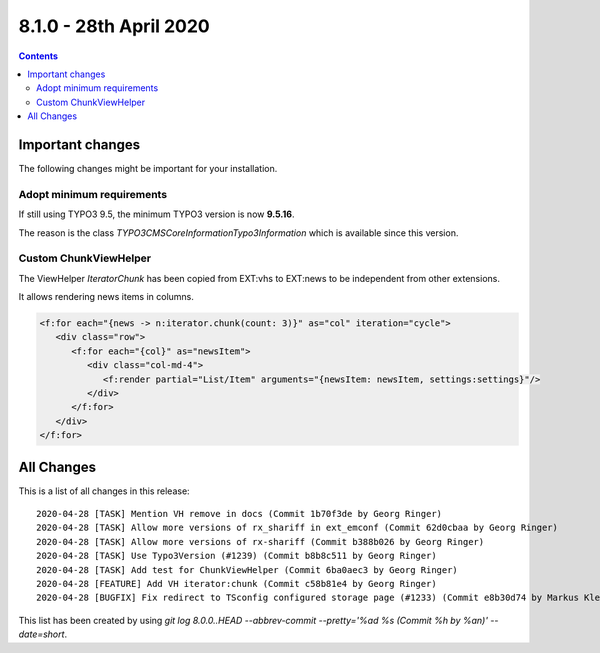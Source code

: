 8.1.0 - 28th April 2020
=======================


..  contents::
    :depth: 3


Important changes
-----------------


The following changes might be important for your installation.

Adopt minimum requirements
^^^^^^^^^^^^^^^^^^^^^^^^^^
If still using TYPO3 9.5, the minimum TYPO3 version is now **9.5.16**.

The reason is the class `\TYPO3\CMS\Core\Information\Typo3Information` which is available since this version.


Custom ChunkViewHelper
^^^^^^^^^^^^^^^^^^^^^^

The ViewHelper `Iterator\Chunk` has been copied from EXT:vhs to EXT:news to be independent from other extensions.

It allows rendering news items in columns.

.. code-block:: html

   <f:for each="{news -> n:iterator.chunk(count: 3)}" as="col" iteration="cycle">
      <div class="row">
         <f:for each="{col}" as="newsItem">
            <div class="col-md-4">
               <f:render partial="List/Item" arguments="{newsItem: newsItem, settings:settings}"/>
            </div>
         </f:for>
      </div>
   </f:for>



All Changes
-----------
This is a list of all changes in this release: ::

   2020-04-28 [TASK] Mention VH remove in docs (Commit 1b70f3de by Georg Ringer)
   2020-04-28 [TASK] Allow more versions of rx_shariff in ext_emconf (Commit 62d0cbaa by Georg Ringer)
   2020-04-28 [TASK] Allow more versions of rx-shariff (Commit b388b026 by Georg Ringer)
   2020-04-28 [TASK] Use Typo3Version (#1239) (Commit b8b8c511 by Georg Ringer)
   2020-04-28 [TASK] Add test for ChunkViewHelper (Commit 6ba0aec3 by Georg Ringer)
   2020-04-28 [FEATURE] Add VH iterator:chunk (Commit c58b81e4 by Georg Ringer)
   2020-04-28 [BUGFIX] Fix redirect to TSconfig configured storage page (#1233) (Commit e8b30d74 by Markus Klein)


This list has been created by using `git log 8.0.0..HEAD --abbrev-commit --pretty='%ad %s (Commit %h by %an)' --date=short`.
